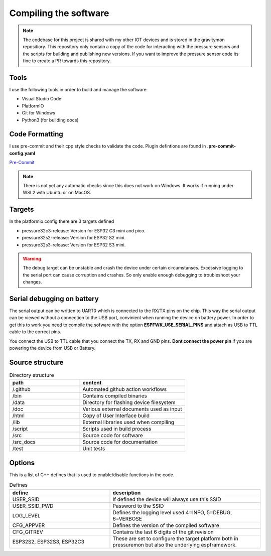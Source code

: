 .. _compiling-the-software:

Compiling the software
######################

.. note::

  The codebase for this project is shared with my other IOT devices and is stored 
  in the gravitymon repositiory. This repository only contain a copy of the code for 
  interacting with the pressure sensors and the scripts for building and publishing 
  new versions. If you want to improve the pressure sensor code its fine to create 
  a PR towards this repository.


Tools
=====
I use the following tools in order to build and manage the software:

* Visual Studio Code
* PlatformIO
* Git for Windows
* Python3 (for building docs)


Code Formatting
===============
I use pre-commit and their cpp style checks to validate the code. Plugin defintions are found in **.pre-commit-config.yaml**

`Pre-Commit <https://www.pre-commit.com>`_

.. note::

  There is not yet any automatic checks since this does not work on Windows. It works if running under WSL2 
  with Ubuntu or on MacOS.


Targets 
=======
In the platformio config there are 3 targets defined

* pressure32c3-release: Version for ESP32 C3 mini and pico.
* pressure32s2-release: Version for ESP32 S2 mini.
* pressure32s3-release: Version for ESP32 S3 mini.

.. warning::
  The debug target can be unstable and crash the device under certain circumstanses. Excessive logging to the 
  serial port can cause corruption and crashes. So only enable enough debugging to troubleshoot your changes.

Serial debugging on battery
===========================

The serial output can be written to UART0 which is connected to the RX/TX pins on the chip. This way the serial output can be viewed 
without a connection to the USB port, convinient when running the device on battery power. In order to get this to work you need to compile the sofware 
with the option **ESPFWK_USE_SERIAL_PINS** and attach as USB to TTL cable to the correct pins. 

You connect the USB to TTL cable that you connect the TX, RX and GND pins. **Dont connect the power pin** if you are powering the device from USB or Battery.

.. image:: images/usb-ttl.jpg
  :width: 300
  :alt: USB to TTL cable


Source structure 
================
.. list-table:: Directory structure
   :widths: 40 60
   :header-rows: 1

   * - path
     - content
   * - /.github
     - Automated github action workflows
   * - /bin
     - Contains compiled binaries
   * - /data
     - Directory for flashing device filesystem
   * - /doc
     - Various external documents used as input
   * - /html
     - Copy of User Interface build
   * - /lib
     - External libraries used when compiling
   * - /script
     - Scripts used in build process
   * - /src
     - Source code for software
   * - /src_docs
     - Source code for documentation
   * - /test
     - Unit tests


Options 
=======
This is a list of C++ defines that is used to enable/disable functions in the code.

.. list-table:: Defines
   :widths: 40 60
   :header-rows: 1

   * - define
     - description
   * - USER_SSID
     - If defined the device will always use this SSID
   * - USER_SSID_PWD
     - Password to the SSID
   * - LOG_LEVEL
     - Defines the logging level used 4=INFO, 5=DEBUG, 6=VERBOSE
   * - CFG_APPVER
     - Defines the version of the compiled software
   * - CFG_GITREV
     - Contains the last 6 digits of the git revision
   * - ESP32S2, ESP32S3, ESP32C3
     - These are set to configure the target platform both in pressuremon but also the underlying espframework.  
     